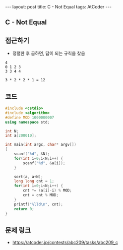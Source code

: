 #+HTML: ---
#+HTML: layout: post
#+HTML: title: C - Not Equal
#+HTML: tags: AtCoder
#+HTML: ---
#+OPTIONS: ^:nil

** C - Not Equal

** 접근하기
- 정렬한 후 곱하면, 답이 되는 규칙을 찾음
#+BEGIN_EXAMPLE
4
0 1 2 3
3 3 4 4

3 * 2 * 2 * 1 = 12
#+END_EXAMPLE

** 코드
#+BEGIN_SRC cpp
#include <cstdio>
#include <algorithm>
#define MOD 1000000007
using namespace std;

int N;
int a[200010];

int main(int argc, char* argv[])
{
    scanf("%d", &N);
    for(int i=0;i<N;i++) {
        scanf("%d", &a[i]);
    }

    sort(a, a+N);
    long long cnt = 1;
    for(int i=0;i<N;i++) {
        cnt *= (a[i]-i) % MOD;
        cnt = cnt % MOD;
    }
    printf("%lld\n", cnt);
    return 0;
}
#+END_SRC

** 문제 링크
- https://atcoder.jp/contests/abc209/tasks/abc209_c
